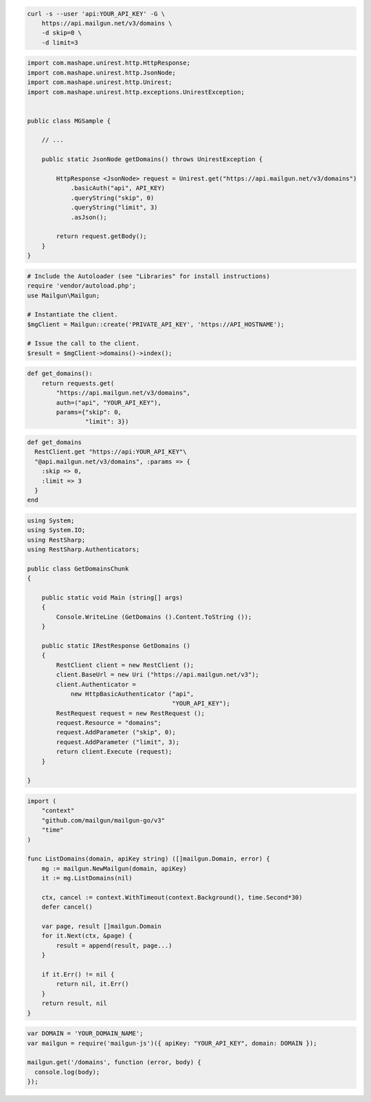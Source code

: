 
.. code-block:: bash

  curl -s --user 'api:YOUR_API_KEY' -G \
      https://api.mailgun.net/v3/domains \
      -d skip=0 \
      -d limit=3

.. code-block:: java

 import com.mashape.unirest.http.HttpResponse;
 import com.mashape.unirest.http.JsonNode;
 import com.mashape.unirest.http.Unirest;
 import com.mashape.unirest.http.exceptions.UnirestException;


 public class MGSample {

     // ...

     public static JsonNode getDomains() throws UnirestException {

         HttpResponse <JsonNode> request = Unirest.get("https://api.mailgun.net/v3/domains")
             .basicAuth("api", API_KEY)
             .queryString("skip", 0)
             .queryString("limit", 3)
             .asJson();

         return request.getBody();
     }
 }

.. code-block:: php

  # Include the Autoloader (see "Libraries" for install instructions)
  require 'vendor/autoload.php';
  use Mailgun\Mailgun;

  # Instantiate the client.
  $mgClient = Mailgun::create('PRIVATE_API_KEY', 'https://API_HOSTNAME');

  # Issue the call to the client.
  $result = $mgClient->domains()->index();

.. code-block:: py

 def get_domains():
     return requests.get(
         "https://api.mailgun.net/v3/domains",
         auth=("api", "YOUR_API_KEY"),
         params={"skip": 0,
                 "limit": 3})

.. code-block:: rb

 def get_domains
   RestClient.get "https://api:YOUR_API_KEY"\
   "@api.mailgun.net/v3/domains", :params => {
     :skip => 0,
     :limit => 3
   }
 end

.. code-block:: csharp

 using System;
 using System.IO;
 using RestSharp;
 using RestSharp.Authenticators;

 public class GetDomainsChunk
 {

     public static void Main (string[] args)
     {
         Console.WriteLine (GetDomains ().Content.ToString ());
     }

     public static IRestResponse GetDomains ()
     {
         RestClient client = new RestClient ();
         client.BaseUrl = new Uri ("https://api.mailgun.net/v3");
         client.Authenticator =
             new HttpBasicAuthenticator ("api",
                                         "YOUR_API_KEY");
         RestRequest request = new RestRequest ();
         request.Resource = "domains";
         request.AddParameter ("skip", 0);
         request.AddParameter ("limit", 3);
         return client.Execute (request);
     }

 }

.. code-block:: go

 import (
     "context"
     "github.com/mailgun/mailgun-go/v3"
     "time"
 )

 func ListDomains(domain, apiKey string) ([]mailgun.Domain, error) {
     mg := mailgun.NewMailgun(domain, apiKey)
     it := mg.ListDomains(nil)

     ctx, cancel := context.WithTimeout(context.Background(), time.Second*30)
     defer cancel()

     var page, result []mailgun.Domain
     for it.Next(ctx, &page) {
         result = append(result, page...)
     }

     if it.Err() != nil {
         return nil, it.Err()
     }
     return result, nil
 }

.. code-block:: js

 var DOMAIN = 'YOUR_DOMAIN_NAME';
 var mailgun = require('mailgun-js')({ apiKey: "YOUR_API_KEY", domain: DOMAIN });

 mailgun.get('/domains', function (error, body) {
   console.log(body);
 });
